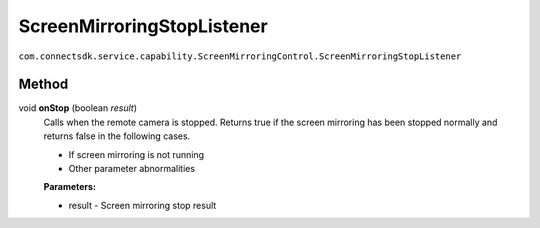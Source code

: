 ScreenMirroringStopListener
=========================
``com.connectsdk.service.capability.ScreenMirroringControl.ScreenMirroringStopListener``

Method
--------------

void **onStop** (boolean *result*)
   Calls when the remote camera is stopped.
   Returns true if the screen mirroring has been stopped normally and returns false in the following cases.

   - If screen mirroring is not running
   
   - Other parameter abnormalities

   **Parameters:**

   * result - Screen mirroring stop result
